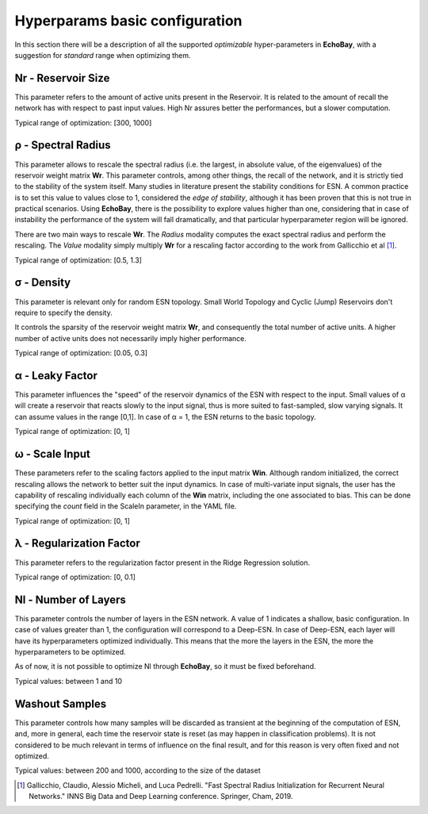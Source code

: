 .. _hyperparams:

Hyperparams basic configuration
^^^^^^^^^^^^^^^^^^^^^^^^^^^^^^^
In this section there will be a description of all the supported *optimizable* hyper-parameters in **EchoBay**, with a suggestion for *standard* range when optimizing them.

Nr - Reservoir Size
*******************
This parameter refers to the amount of active units present in the Reservoir. It is related to the amount of recall the network has with respect to past input values.
High Nr assures better the performances, but a slower computation.

Typical range of optimization: [300, 1000]

ρ - Spectral Radius
*******************
This parameter allows to rescale the spectral radius (i.e. the largest, in absolute value, of the eigenvalues) of the reservoir weight matrix **Wr**.
This parameter controls, among other things, the recall of the network, and it is strictly tied to the stability of the system itself. Many studies in literature present the stability conditions for ESN. 
A common practice is to set this value to values close to 1, considered the *edge of stability*, although it has been proven that this is not true in practical scenarios.
Using **EchoBay**, there is the possibility to explore values higher than one, considering that in case of instability the performance of the system will fall dramatically, and that particular hyperparameter region will be ignored.

There are two main ways to rescale **Wr**. The *Radius* modality computes the exact spectral radius and perform the rescaling. The *Value* modality simply multiply **Wr** for a rescaling factor according to the work from Gallicchio et al [1]_.

Typical range of optimization: [0.5, 1.3]


σ - Density
***********
This parameter is relevant only for random ESN topology. Small World Topology and Cyclic (Jump) Reservoirs don't require to specify the density.

It controls the sparsity of the reservoir weight matrix **Wr**, and consequently the total number of active units. A higher number of active units does not necessarily imply higher performance.

Typical range of optimization: [0.05, 0.3]


α - Leaky Factor
****************
This parameter influences the "speed" of the reservoir dynamics of the ESN with respect to the input. Small values of α will create a reservoir that reacts slowly to the input signal, thus is more suited to fast-sampled, slow varying signals. 
It can assume values in the range [0,1]. In case of α = 1, the ESN returns to the basic topology.

Typical range of optimization: [0, 1]

ω - Scale Input
***************

These parameters refer to the scaling factors applied to the input matrix **Win**.
Although random initialized, the correct rescaling allows the network to better suit the input dynamics.
In case of multi-variate input signals, the user has the capability of rescaling individually each column of the **Win** matrix, including the one associated to bias. This can be done specifying the *count* field in the ScaleIn parameter, in the YAML file.

Typical range of optimization: [0, 1]



λ - Regularization Factor
*************************
This parameter refers to the regularization factor present in the Ridge Regression solution.

Typical range of optimization: [0, 0.1]


Nl - Number of Layers
*********************
This parameter controls the number of layers in the ESN network. A value of 1 indicates a shallow, basic configuration. In case of values greater than 1, the configuration will correspond to a Deep-ESN. 
In case of Deep-ESN, each layer will have its hyperparameters optimized individually. This means that the more the layers in the ESN, the more the hyperparameters to be optimized.

As of now, it is not possible to optimize Nl through **EchoBay**, so it must be fixed beforehand.

Typical values: between 1 and 10


Washout Samples
***************
This parameter controls how many samples will be discarded as transient at the beginning of the computation of ESN, and, more in general, each time the reservoir state is reset (as may happen in classification problems).
It is not considered to be much relevant in terms of influence on the final result, and for this reason is very often fixed and not optimized.

Typical values: between 200 and 1000, according to the size of the dataset 





.. [1] Gallicchio, Claudio, Alessio Micheli, and Luca Pedrelli. "Fast Spectral Radius Initialization for Recurrent Neural Networks." INNS Big Data and Deep Learning conference. Springer, Cham, 2019.